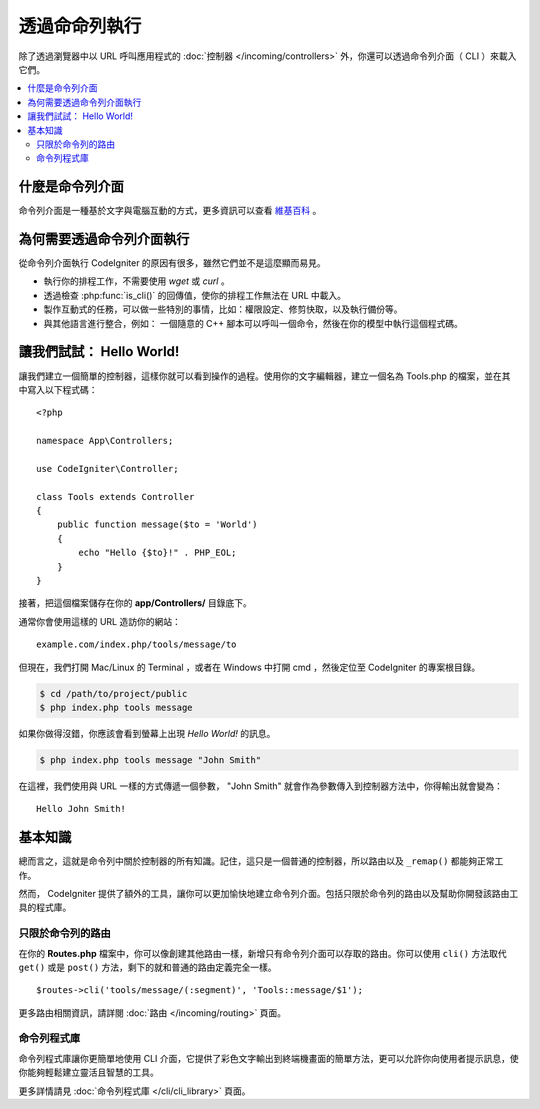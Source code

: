 ############################
透過命命列執行
############################

除了透過瀏覽器中以 URL 呼叫應用程式的 :doc:`控制器 </incoming/controllers>` 外，你還可以透過命令列介面（ CLI ）來載入它們。

.. contents::
    :local:
    :depth: 2

什麼是命令列介面
================

命令列介面是一種基於文字與電腦互動的方式，更多資訊可以查看 `維基百科 <https://zh.wikipedia.org/wiki/%E5%91%BD%E4%BB%A4%E8%A1%8C%E7%95%8C%E9%9D%A2>`_ 。 

為何需要透過命令列介面執行
=============================

從命令列介面執行 CodeIgniter 的原因有很多，雖然它們並不是這麼顯而易見。

-  執行你的排程工作，不需要使用 *wget*  或 *curl* 。
-  透過檢查 :php:func:`is_cli()` 的回傳值，使你的排程工作無法在 URL 中載入。
-  製作互動式的任務，可以做一些特別的事情，比如：權限設定、修剪快取，以及執行備份等。
-  與其他語言進行整合，例如： 一個隨意的 C++ 腳本可以呼叫一個命令，然後在你的模型中執行這個程式碼。

讓我們試試： Hello World!
==========================

讓我們建立一個簡單的控制器，這樣你就可以看到操作的過程。使用你的文字編輯器，建立一個名為 Tools.php 的檔案，並在其中寫入以下程式碼：

::

    <?php

    namespace App\Controllers;

    use CodeIgniter\Controller;

    class Tools extends Controller
    {
        public function message($to = 'World')
        {
            echo "Hello {$to}!" . PHP_EOL;
        }
    }

接著，把這個檔案儲存在你的 **app/Controllers/** 目錄底下。

通常你會使用這樣的 URL 造訪你的網站：

::

    example.com/index.php/tools/message/to

但現在，我們打開 Mac/Linux 的 Terminal ，或者在 Windows 中打開 cmd ，然後定位至 CodeIgniter 的專案根目錄。

.. code-block:: bash

    $ cd /path/to/project/public
    $ php index.php tools message

如果你做得沒錯，你應該會看到螢幕上出現 *Hello World!* 的訊息。

.. code-block:: bash

    $ php index.php tools message "John Smith"

在這裡，我們使用與 URL 一樣的方式傳遞一個參數， "John Smith" 就會作為參數傳入到控制器方法中，你得輸出就會變為：

::

    Hello John Smith!

基本知識
==================

總而言之，這就是命令列中關於控制器的所有知識。記住，這只是一個普通的控制器，所以路由以及 ``_remap()`` 都能夠正常工作。

然而， CodeIgniter 提供了額外的工具，讓你可以更加愉快地建立命令列介面。包括只限於命令列的路由以及幫助你開發該路由工具的程式庫。

只限於命令列的路由
-------------------

在你的 **Routes.php** 檔案中，你可以像創建其他路由一樣，新增只有命令列介面可以存取的路由。你可以使用 ``cli()`` 方法取代 ``get()`` 或是 ``post()`` 方法，剩下的就和普通的路由定義完全一樣。

::

    $routes->cli('tools/message/(:segment)', 'Tools::message/$1');

更多路由相關資訊，請詳閱 :doc:`路由 </incoming/routing>` 頁面。

命令列程式庫
---------------

命令列程式庫讓你更簡單地使用 CLI 介面，它提供了彩色文字輸出到終端機畫面的簡單方法，更可以允許你向使用者提示訊息，使你能夠輕鬆建立靈活且智慧的工具。

更多詳情請見 :doc:`命令列程式庫 </cli/cli_library>` 頁面。